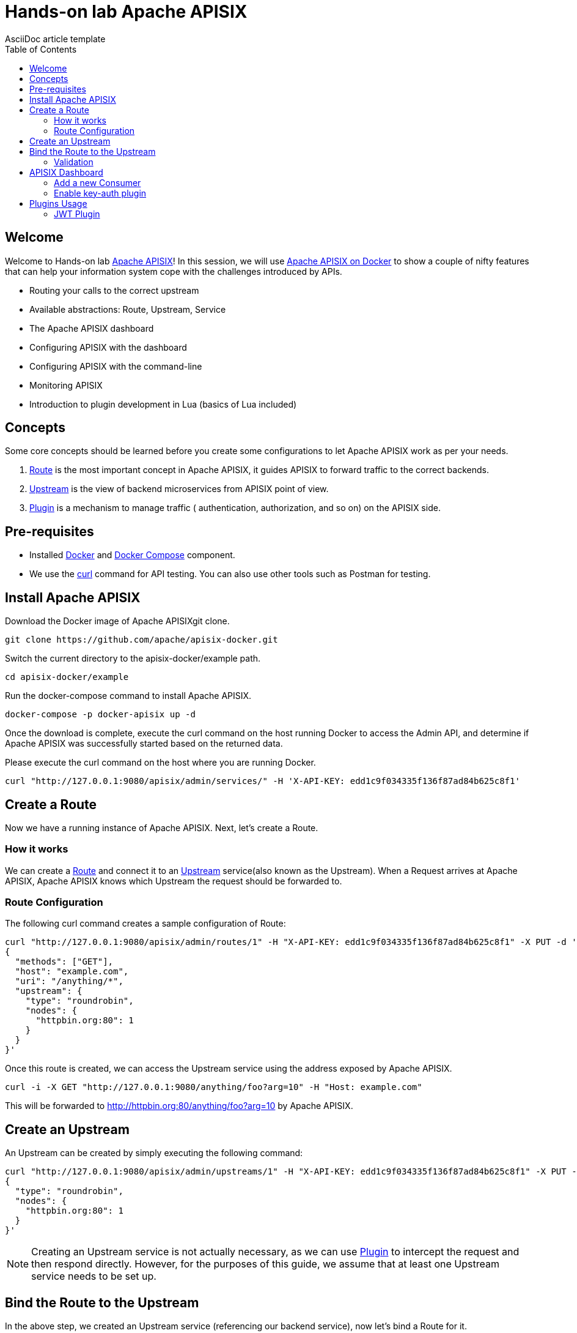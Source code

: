 = Hands-on lab Apache APISIX
AsciiDoc article template
:toc:
:icons: font

== Welcome

Welcome to Hands-on lab https://apisix.apache.org/[Apache APISIX]!
In this session, we will use https://apisix.apache.org/docs/apisix/how-to-build[Apache APISIX on Docker] to show a couple of nifty features that can help your information system cope with the challenges introduced by APIs.

* Routing your calls to the correct upstream
* Available abstractions: Route, Upstream, Service
* The Apache APISIX dashboard
* Configuring APISIX with the dashboard
* Configuring APISIX with the command-line
* Monitoring APISIX
* Introduction to plugin development in Lua (basics of Lua included)

== Concepts

Some core concepts should be learned before you create some configurations to let Apache APISIX work as per your needs.

1. https://apisix.apache.org/docs/apisix/architecture-design/route/[Route] is the most important concept in Apache APISIX, it guides APISIX to forward traffic to the correct backends.
2. https://apisix.apache.org/docs/apisix/architecture-design/upstream/[Upstream] is the view of backend microservices from APISIX point of view.
3. https://apisix.apache.org/docs/apisix/architecture-design/plugin/[Plugin] is a mechanism to manage traffic ( authentication, authorization, and so on) on the APISIX side.

== Pre-requisites

* Installed https://www.docker.com/[Docker] and
https://docs.docker.com/compose/[Docker Compose] component.
* We use the https://curl.se/docs/manpage.html[curl] command for API
testing. You can also use other tools such as Postman for testing.

== Install Apache APISIX

Download the Docker image of Apache APISIXgit clone.

....
git clone https://github.com/apache/apisix-docker.git
....

Switch the current directory to the apisix-docker/example path.

....
cd apisix-docker/example
....

Run the docker-compose command to install Apache APISIX.

....
docker-compose -p docker-apisix up -d
....

Once the download is complete, execute the curl command on the host
running Docker to access the Admin API, and determine if Apache APISIX
was successfully started based on the returned data.


Please execute the curl command on the host where you are running
Docker.

....
curl "http://127.0.0.1:9080/apisix/admin/services/" -H 'X-API-KEY: edd1c9f034335f136f87ad84b625c8f1'
....

== Create a Route

Now we have a running instance of Apache APISIX. Next, let’s create a
Route.

=== How it works

We can create a
https://apisix.apache.org/docs/apisix/architecture-design/route/[Route]
and connect it to an
https://apisix.apache.org/docs/apisix/architecture-design/upstream/[Upstream]
service(also known as the Upstream). When a Request arrives at Apache
APISIX, Apache APISIX knows which Upstream the request should be
forwarded to.

=== Route Configuration

The following curl command creates a sample configuration of Route:

[source,text]
----
curl "http://127.0.0.1:9080/apisix/admin/routes/1" -H "X-API-KEY: edd1c9f034335f136f87ad84b625c8f1" -X PUT -d '
{
  "methods": ["GET"],
  "host": "example.com",
  "uri": "/anything/*",
  "upstream": {
    "type": "roundrobin",
    "nodes": {
      "httpbin.org:80": 1
    }
  }
}'
----

Once this route is created, we can access the Upstream service using the
address exposed by Apache APISIX.

....
curl -i -X GET "http://127.0.0.1:9080/anything/foo?arg=10" -H "Host: example.com"
....

This will be forwarded to http://httpbin.org:80/anything/foo?arg=10 by
Apache APISIX.

== Create an Upstream

An Upstream can be created by simply executing the following command:

[source,text]
....
curl "http://127.0.0.1:9080/apisix/admin/upstreams/1" -H "X-API-KEY: edd1c9f034335f136f87ad84b625c8f1" -X PUT -d '
{
  "type": "roundrobin",
  "nodes": {
    "httpbin.org:80": 1
  }
}'
....


NOTE: Creating an Upstream service is not actually necessary, as we can
use
https://apisix.apache.org/docs/apisix/architecture-design/plugin/[Plugin]
to intercept the request and then respond directly. However, for the
purposes of this guide, we assume that at least one Upstream service
needs to be set up.


== Bind the Route to the Upstream

In the above step, we created an Upstream service (referencing our
backend service), now let’s bind a Route for it.

[source,text]
....
curl "http://127.0.0.1:9080/apisix/admin/routes/1" -H "X-API-KEY: edd1c9f034335f136f87ad84b625c8f1" -X PUT -d '
{
  "uri": "/get",
  "host": "httpbin.org",
  "upstream_id": "1"
}'
....

=== Validation

We have created the route and the Upstream service and bound them. Now
let’s access Apache APISIX to test this route.

[source,shell script]
....
  curl -i -X GET "http://127.0.0.1:9080/get?foo1=bar1&foo2=bar2" -H "Host: httpbin.org"
....

It returns data from our Upstream service (actually httpbin.org) and the
result is as expected.

== APISIX Dashboard

__Apache APISIX__ provides a
https://github.com/apache/apisix-dashboard[Dashboard] to make our
operation more intuitive and easier on UI.

More information about APISIX Dashboard can be found https://apisix.apache.org/docs/dashboard/USER_GUIDE[here].

TIP: You can also watch you a video tutorial on YouTube https://youtu.be/-9-HZKK2ccI[Getting started with Apache APISIX Dashboard]. You can learn
how to use the APISIX dashboard platform to manage your Admin API from a single simple user interface. Also, how to install Apache APISIX with Docker, how you can create a route, upstream and add authentication to your first Consumer service using the same Dashboard. The same steps we do here.

=== Add a new Consumer

In the above steps, we created a new route, upstream and mapped the route to the upstream.

====
The same configuration we did via command-line interface can be achieved with the Dashboard.
====

.Here are some of the things you can do with APISIX Dashboard:

- Create new Routes, Upstreams and Consumers.
- Activate or deactivate plugins with a couple of clicks.

WARNING: The route we created is public. Thus, anyone can access this Upstream service as long as they know the address that Apache APISIX exposes to the outside world. This is unsafe, it creates certain security risks. In a practical application scenario, we need to add authentication to the route.

Apache APISIX dashboard is running on the address http://localhost:9000/
if you click and try to open the Apache APISIX dashboard you can see the dashboard is running

====
You can log into the dashboard by using *login* as _admin_ and *password* as an _admin_.
====
image::../images/login-dashboard-screenshot.png[]

After you logged in, go to Route page in the navigation bar on the left side.

As you can see in the below image, there is a route in the Route list that we created previously with curl commands.

image::../images/route-list-screenshot.png[]

Next, open Upstream page by navigating to Upstream option on the same bar.

Similarly, in the list of Upstreams, our example upstream is appeared.

image::../images/upstream-list-screenshot.png[]

So let's create our first consumer I will press a button to create and give a consumer name in this case we can call it _Example Consumer_ so click next

image::../images/create-new-consumer-screenshot.png[]

image::../images/consumer-detail-screenshot.png[]

And we will apply for this consumer the key auth, a key authentication and we need to enable from various plugins options I will choose authentication.

image::../images/key-auth-plugin-enable-screenshot.png[]

Go to the Plugin Editor in order to enable this plugin I need to press enable button and click this toggle switch on
then I will just provide a key for the consumer like a key for example key of john and submit click next and submit.

image::../images/plugin-config-example-screenshot.png[]

So now as you can see we have example consumer.

image::../images/example-consumer-created-screenshot.png[]

====
By adding key authentication we are controlling the data that is allowed to be transmitted from our gateways and identifying unique consumers that are accessing our API now that the plugin is activated and any requests that do not include a valid API key will be automatically rejected with HTTP 401 status.
====
To show this let's move over to our terminal.

=== Enable key-auth plugin

To test this we can simply run following command:

....
curl -i -X GET "http://127.0.0.1:9080/anything/foo?arg=10" -H "Host: example.com"
....

We want to access with GET HTTP method with specified parameters the endpoint.


We will obviously get an unauthorized error now it's our API is secured, and we are missing API key

image::../images/http-unauthorized-error-screenshot.png[]

And what we can do we need to send the API key.
So let's add to the end of my request API key of _Example Consumer_ and press enter.

....
curl -i -X GET http://127.0.0.1:9080/get -H "Host: httpbin.org" -H "apikey: key-of-john"
....

Now as you can see I can access my API endpoint.

image::../images/access-endpoint-with-consumer.png[]

So far we have shown how you can use the power of Apache APISIX  to deploy configure and publish your API and secure
it as well all from a single user interface currently the dashboard.

== Plugins Usage

=== JWT Plugin
Apache APISIX API Gateway acts as a single entry point and offers
many authentication plugins including:

* https://apisix.apache.org/docs/apisix/plugins/basic-auth[HTTP Basic Auth]
* https://apisix.apache.org/docs/apisix/plugins/key-auth[API Keys based Auth]
* https://apisix.apache.org/docs/apisix/plugins/openid-connect[OpenID Connect]
* https://apisix.apache.org/docs/apisix/plugins/hmac-auth[HMAC Auth]
* https://apisix.apache.org/docs/apisix/plugins/ldap-auth[Ldap Authentication]
* And more.

https://apisix.apache.org/docs/apisix/plugins/jwt-auth[JWT (JSON Web Token) plugin] is one strategy for API gateway
authentication. JWT simplifies authentication setup,
allowing you to focus more on coding and less on security. Refer to https://jwt.io/[JWT] for more information.

https://apisix.apache.org/docs/apisix/plugins/jwt-auth[Apache APISIX JWT Plugin] acts
as an issuer and also validates the token on behalf of your API,
so a developer does not have to add any code
in your API to process the authentication.

IMPORTANT: Your should disable key-auth plugin we enabled for _example-consumer_
via dashboard in order to use another auth plugin. You can disable it via Dashboard or
command line.

Let's apply to our existing API JWT Auth plugin.

Set to our existing _example_consumer_ plugin config the value of the jwt-auth as an option:

[source,text]
----
curl http://127.0.0.1:9080/apisix/admin/consumers -H 'X-API-KEY: edd1c9f034335f136f87ad84b625c8f1' -X PUT -d '
{
    "username": "example_consumer",
    "plugins": {
        "jwt-auth": {
            "key": "user-key",
            "secret": "my-secret-key"
        }
    }
}'
----

In the console, you will get a response likely below:

image::../images/jwt-add-consumer-screenshot.png[]

For the exising _Example route_ we created previously, enable jwt-auth plugin too:

[source,text]
----

curl http://127.0.0.1:9080/apisix/admin/routes/1 -H 'X-API-KEY: edd1c9f034335f136f87ad84b625c8f1' -X PUT -d '
{
    "methods": ["GET"],
    "uri": "/get",
    "plugins": {
        "jwt-auth": {}
    },
    "upstream_id": "1"
}'
----

Output:

image::../images/jwt-enable-plugin-route-screenshot.png[]

==== Test Plugin

Now we enabled JWT plugin, it is time to validate it.

TIP: jwt-auth uses the HS256 algorithm by default, and if you use the RS256 algorithm, you need to specify the
algorithm and configure the public key and private key,
as it is described https://apisix.apache.org/docs/apisix/plugins/jwt-auth#:~:text=jwt%2Dauth%20uses%20the%20HS256%20algorithm[here].


Run the following curl cmd to generate new JWT token:

[source,text]
----
 curl http://127.0.0.1:9080/apisix/plugin/jwt/sign?key=user-key -i
----

Token is generated:

image::../images/jwt-token-generated-screenshot.png[]

Set generated token to your GET request:

[source,text]
----
curl -i -X GET http://127.0.0.1:9080/get -H 'Authorization: <SET_GENERATED_TOKEN>'
----

Output with token:

image::../images/access-endpoint-with-generated-token.png[]

Obviously, if you try to access the same endpoint without token provided
in the Header request, you will get HTTP Error _401 Unauthorized_

Try it yourself:

[source,text]
----
curl -i -X GET http://127.0.0.1:9080/get
----

Output without token:

image::../images/access-without-jwt-token-screenshot.png[]

As we tested, we can validate the identity of the client attempting to make a
connection by using various authentication plugins with the help of Apache APISIX.
